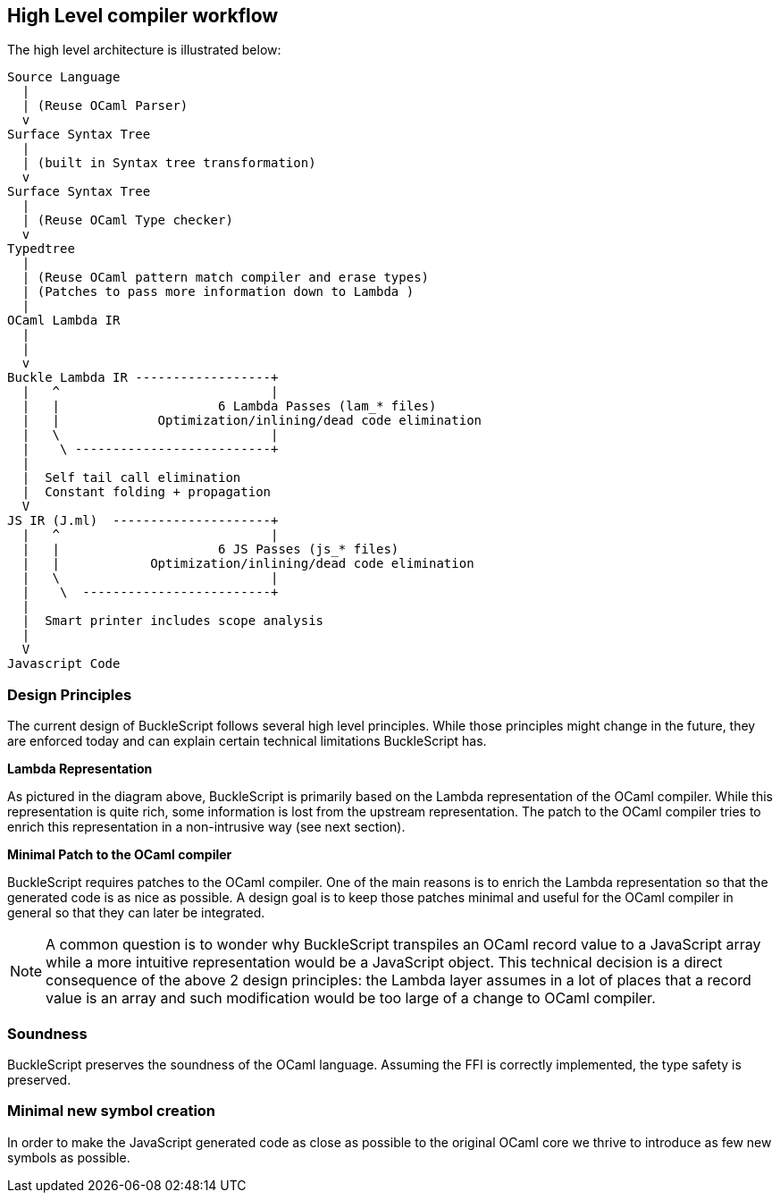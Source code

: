 
## High Level compiler workflow


The high level architecture is illustrated below:

---------------------------------------------------------------
Source Language
  |
  | (Reuse OCaml Parser)
  v
Surface Syntax Tree
  |
  | (built in Syntax tree transformation)
  v
Surface Syntax Tree
  |
  | (Reuse OCaml Type checker)
  v
Typedtree
  |
  | (Reuse OCaml pattern match compiler and erase types)
  | (Patches to pass more information down to Lambda )
  |
OCaml Lambda IR
  |
  |
  v
Buckle Lambda IR ------------------+
  |   ^                            |
  |   |                     6 Lambda Passes (lam_* files)
  |   |             Optimization/inlining/dead code elimination
  |   \                            |
  |    \ --------------------------+
  |
  |  Self tail call elimination
  |  Constant folding + propagation
  V
JS IR (J.ml)  ---------------------+
  |   ^                            |
  |   |                     6 JS Passes (js_* files)
  |   |            Optimization/inlining/dead code elimination
  |   \                            |
  |    \  -------------------------+
  |
  |  Smart printer includes scope analysis
  |
  V
Javascript Code
---------------------------------------------------------------


### Design Principles


The current design of BuckleScript follows several high level
principles. While those principles might change in the future, they are
enforced today and can explain certain technical limitations
BuckleScript has.

*Lambda Representation*

As pictured in the diagram above, BuckleScript is primarily based on the
Lambda representation of the OCaml compiler. While this representation
is quite rich, some information is lost from the upstream
representation. The patch to the OCaml compiler tries to enrich this
representation in a non-intrusive way (see next section).

*Minimal Patch to the OCaml compiler*

BuckleScript requires patches to the OCaml compiler. One of the main
reasons is to enrich the Lambda representation so that the generated
code is as nice as possible. A design goal is to keep those patches
minimal and useful for the OCaml compiler in general so that they can
later be integrated.

[NOTE]
=======
A common question is to wonder why BuckleScript transpiles an OCaml
record value to a JavaScript array while a more intuitive representation
would be a JavaScript object. This technical decision is a direct
consequence of the above 2 design principles: the Lambda layer assumes
in a lot of places that a record value is an array and such modification
would be too large of a change to OCaml compiler.
=======

### Soundness

BuckleScript preserves the soundness of the OCaml language. Assuming the
FFI is correctly implemented, the type safety is preserved.

### Minimal new symbol creation

In order to make the JavaScript generated code as close as possible to
the original OCaml core we thrive to introduce as few new symbols as
possible.
